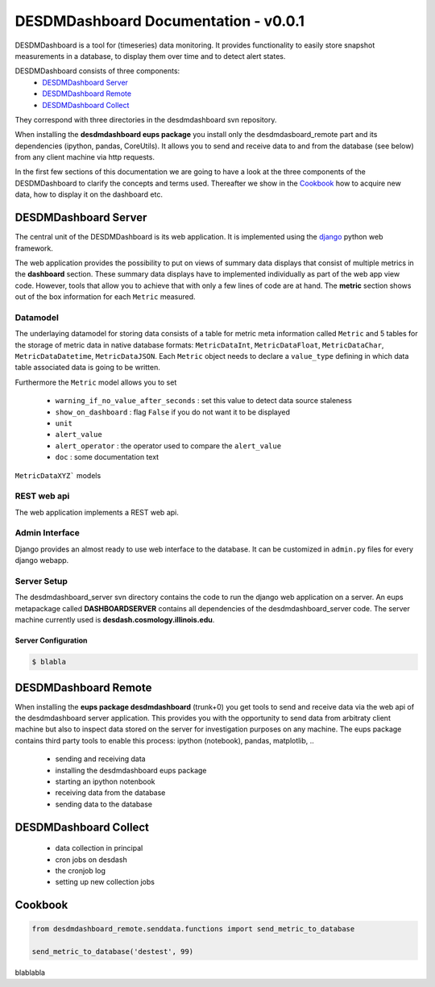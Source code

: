 ===============================================================================
DESDMDashboard Documentation - v0.0.1
===============================================================================

DESDMDashboard is a tool for (timeseries) data monitoring. It provides
functionality to easily store snapshot measurements in a database, to display
them over time and to detect alert states.

DESDMDashboard consists of three components:
    -  `DESDMDashboard Server`_
    -  `DESDMDashboard Remote`_
    -  `DESDMDashboard Collect`_

They correspond with three directories in the desdmdashboard svn repository.

When installing the **desdmdashboard eups package** you install only the
desdmdasboard_remote part and its dependencies (ipython, pandas, CoreUtils). It
allows you to send and receive data to and from the database (see below) from
any client machine via http requests.

In the first few sections of this documentation we are going to have a look at
the three components of the DESDMDashboard to clarify the concepts and terms
used. Thereafter we show in the Cookbook_ how to acquire new data, how to
display it on the dashboard etc.

-------------------------------------------------------------------------------
DESDMDashboard Server
-------------------------------------------------------------------------------
The central unit of the DESDMDashboard is its web application. It is
implemented using the `django <http://www.djangoproject.com>`_ python web
framework.

The web application provides the possibility to put on views of summary data
displays that consist of multiple metrics in the **dashboard** section. These
summary data displays have to implemented individually as part of the web app
view code. However, tools that allow you to achieve that with only a few lines
of code are at hand. The **metric** section shows out of the box information
for each ``Metric`` measured.

Datamodel
-------------------------------------------------------------------------------
The underlaying datamodel for storing data consists of a table for metric meta
information called ``Metric`` and 5 tables for the storage of metric data in
native database formats: ``MetricDataInt``, ``MetricDataFloat``, ``MetricDataChar``,
``MetricDataDatetime``, ``MetricDataJSON``. Each ``Metric`` object needs to
declare a ``value_type`` defining in which data table associated data is going
to be written.

Furthermore the ``Metric`` model allows you to set 

    -   ``warning_if_no_value_after_seconds`` : set this value to detect data
        source staleness
    -   ``show_on_dashboard`` : flag ``False`` if you do
        not want it to be displayed
    -   ``unit``
    -   ``alert_value``
    -   ``alert_operator`` : the operator used to compare the ``alert_value``
    -   ``doc`` : some documentation text

``MetricDataXYZ``` models 


REST web api
-------------------------------------------------------------------------------
The web application implements a REST web api.



Admin Interface
-------------------------------------------------------------------------------
Django provides an almost ready to use web interface to the database. It can be
customized in ``admin.py`` files for every django webapp.


Server Setup
-------------------------------------------------------------------------------
The desdmdashboard_server svn directory contains the code to run the django web
application on a server. An eups metapackage called **DASHBOARDSERVER**
contains all dependencies of the desdmdashboard_server code. The server machine
currently used is **desdash.cosmology.illinois.edu**. 

Server Configuration
''''''''''''''''''''


..  sourcecode:: bash

    $ blabla




-------------------------------------------------------------------------------
DESDMDashboard Remote 
-------------------------------------------------------------------------------
When installing the **eups package desdmdashboard** (trunk+0) you get tools to
send and receive data via the web api of the desdmdashboard server application.
This provides you with the opportunity to send data from arbitraty client
machine but also to inspect data stored on the server for investigation
purposes on any machine. The eups package contains third party tools to enable
this process: ipython (notebook), pandas, matplotlib, ..

    -   sending and receiving data
    -   installing the desdmdashboard eups package
    -   starting an ipython notenbook
    -   receiving data from the database
    -   sending data to the database


-------------------------------------------------------------------------------
DESDMDashboard Collect
-------------------------------------------------------------------------------
    -   data collection in principal
    -   cron jobs on desdash
    -   the cronjob log
    -   setting up new collection jobs 


-------------------------------------------------------------------------------
Cookbook
-------------------------------------------------------------------------------

.. sourcecode:: python

    from desdmdashboard_remote.senddata.functions import send_metric_to_database

    send_metric_to_database('destest', 99)

blablabla


